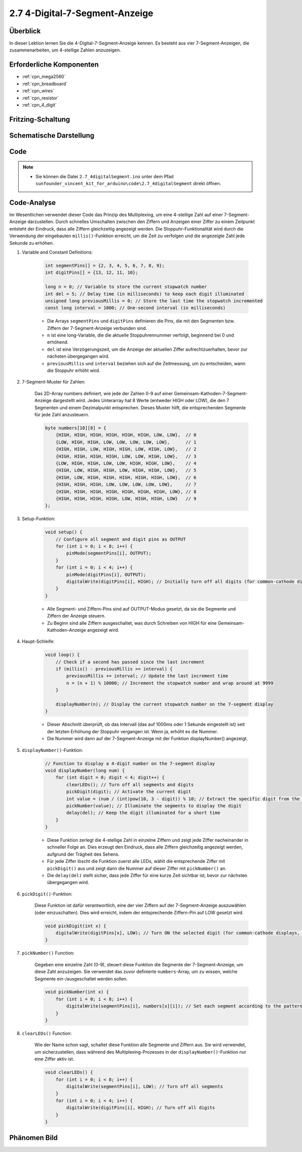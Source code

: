 .. _ar_4_digit:

2.7 4-Digital-7-Segment-Anzeige
================================

Überblick
-------------

In dieser Lektion lernen Sie die 4-Digital-7-Segment-Anzeige kennen. Es besteht aus vier 7-Segment-Anzeigen, die zusammenarbeiten, um 4-stellige Zahlen anzuzeigen.


Erforderliche Komponenten
---------------------------------

.. image:: img/list_2.7.png

* :ref:`cpn_mega2560`
* :ref:`cpn_breadboard`
* :ref:`cpn_wires`
* :ref:`cpn_resistor`
* :ref:`cpn_4_digit`

Fritzing-Schaltung
--------------------------


.. image:: img/image438.png

Schematische Darstellung
----------------------------------------

.. image:: img/image439.png


Code
----



.. note::

    * Sie können die Datei ``2.7_4digitalSegment.ino`` unter dem Pfad ``sunfounder_vincent_kit_for_arduino\code\2.7_4digitalSegment`` direkt öffnen.

.. raw:: html

    <iframe src=https://create.arduino.cc/editor/sunfounder01/1a717c75-35df-4674-be90-a5d290f7065d/preview?embed style="height:510px;width:100%;margin:10px 0" frameborder=0></iframe>

Code-Analyse
-------------

Im Wesentlichen verwendet dieser Code das Prinzip des Multiplexing, um eine 4-stellige Zahl auf einer 7-Segment-Anzeige darzustellen. Durch schnelles Umschalten zwischen den Ziffern und Anzeigen einer Ziffer zu einem Zeitpunkt entsteht der Eindruck, dass alle Ziffern gleichzeitig angezeigt werden.
Die Stoppuhr-Funktionalität wird durch die Verwendung der eingebauten ``millis()``-Funktion erreicht, um die Zeit zu verfolgen und die angezeigte Zahl jede Sekunde zu erhöhen.

#. Variable and Constant Definitions:

    .. code-block:: arduino

        int segmentPins[] = {2, 3, 4, 5, 6, 7, 8, 9};
        int digitPins[] = {13, 12, 11, 10};

        long n = 0; // Variable to store the current stopwatch number
        int del = 5; // Delay time (in milliseconds) to keep each digit illuminated
        unsigned long previousMillis = 0; // Store the last time the stopwatch incremented
        const long interval = 1000; // One-second interval (in milliseconds)


    * Die Arrays ``segmentPins`` und ``digitPins`` definieren die Pins, die mit den Segmenten bzw. Ziffern der 7-Segment-Anzeige verbunden sind.
    * ``n`` ist eine long-Variable, die die aktuelle Stoppuhrennummer verfolgt, beginnend bei 0 und erhöhend.
    * ``del`` ist eine Verzögerungszeit, um die Anzeige der aktuellen Ziffer aufrechtzuerhalten, bevor zur nächsten übergegangen wird.
    * ``previousMillis`` und ``interval`` beziehen sich auf die Zeitmessung, um zu entscheiden, wann die Stoppuhr erhöht wird.

#. 7-Segment-Muster für Zahlen:

    Das 2D-Array numbers definiert, wie jede der Zahlen 0-9 auf einer Gemeinsam-Kathoden-7-Segment-Anzeige dargestellt wird. Jedes Unterarray hat 8 Werte (entweder HIGH oder LOW), die den 7 Segmenten und einem Dezimalpunkt entsprechen. Dieses Muster hilft, die entsprechenden Segmente für jede Zahl anzusteuern.

    .. code-block:: arduino

        byte numbers[10][8] = {
            {HIGH, HIGH, HIGH, HIGH, HIGH, HIGH, LOW, LOW},  // 0
            {LOW, HIGH, HIGH, LOW, LOW, LOW, LOW, LOW},      // 1
            {HIGH, HIGH, LOW, HIGH, HIGH, LOW, HIGH, LOW},   // 2
            {HIGH, HIGH, HIGH, HIGH, LOW, LOW, HIGH, LOW},   // 3
            {LOW, HIGH, HIGH, LOW, LOW, HIGH, HIGH, LOW},    // 4
            {HIGH, LOW, HIGH, HIGH, LOW, HIGH, HIGH, LOW},   // 5
            {HIGH, LOW, HIGH, HIGH, HIGH, HIGH, HIGH, LOW},  // 6
            {HIGH, HIGH, HIGH, LOW, LOW, LOW, LOW, LOW},     // 7
            {HIGH, HIGH, HIGH, HIGH, HIGH, HIGH, HIGH, LOW}, // 8
            {HIGH, HIGH, HIGH, HIGH, LOW, HIGH, HIGH, LOW}   // 9
        }; 

#. Setup-Funktion:

    .. code-block:: arduino

        void setup() {
            // Configure all segment and digit pins as OUTPUT
            for (int i = 0; i < 8; i++) {
                pinMode(segmentPins[i], OUTPUT);
            }
            for (int i = 0; i < 4; i++) {
                pinMode(digitPins[i], OUTPUT);
                digitalWrite(digitPins[i], HIGH); // Initially turn off all digits (for common-cathode displays, HIGH is OFF)
            }
        }

    * Alle Segment- und Ziffern-Pins sind auf OUTPUT-Modus gesetzt, da sie die Segmente und Ziffern der Anzeige steuern.
    * Zu Beginn sind alle Ziffern ausgeschaltet, was durch Schreiben von HIGH für eine Gemeinsam-Kathoden-Anzeige angezeigt wird.

#. Haupt-Schleife:

    .. code-block:: arduino

        void loop() {
            // Check if a second has passed since the last increment
            if (millis() - previousMillis >= interval) {
                previousMillis += interval; // Update the last increment time
                n = (n + 1) % 10000; // Increment the stopwatch number and wrap around at 9999
            }

            displayNumber(n); // Display the current stopwatch number on the 7-segment display
        }

    * Dieser Abschnitt überprüft, ob das Intervall (das auf 1000ms oder 1 Sekunde eingestellt ist) seit der letzten Erhöhung der Stoppuhr vergangen ist. Wenn ja, erhöht es die Nummer.
    * Die Nummer wird dann auf der 7-Segment-Anzeige mit der Funktion displayNumber() angezeigt.

#. ``displayNumber()``-Funktion:

    .. code-block:: arduino

        // Function to display a 4-digit number on the 7-segment display
        void displayNumber(long num) {
            for (int digit = 0; digit < 4; digit++) {
                clearLEDs(); // Turn off all segments and digits
                pickDigit(digit); // Activate the current digit
                int value = (num / (int)pow(10, 3 - digit)) % 10; // Extract the specific digit from the number
                pickNumber(value); // Illuminate the segments to display the digit
                delay(del); // Keep the digit illuminated for a short time
            }
        }

    * Diese Funktion zerlegt die 4-stellige Zahl in einzelne Ziffern und zeigt jede Ziffer nacheinander in schneller Folge an. Dies erzeugt den Eindruck, dass alle Ziffern gleichzeitig angezeigt werden, aufgrund der Trägheit des Sehens.
    * Für jede Ziffer löscht die Funktion zuerst alle LEDs, wählt die entsprechende Ziffer mit ``pickDigit()`` aus und zeigt dann die Nummer auf dieser Ziffer mit ``pickNumber()`` an.
    * Die ``delay(del)`` stellt sicher, dass jede Ziffer für eine kurze Zeit sichtbar ist, bevor zur nächsten übergegangen wird.

#. ``pickDigit()``-Funktion:

    Diese Funktion ist dafür verantwortlich, eine der vier Ziffern auf der 7-Segment-Anzeige auszuwählen (oder einzuschalten). Dies wird erreicht, indem der entsprechende Ziffern-Pin auf LOW gesetzt wird.

    .. code-block:: arduino

        void pickDigit(int x) {
            digitalWrite(digitPins[x], LOW); // Turn ON the selected digit (for common-cathode displays, LOW is ON)
        }


#. ``pickNumber()`` Function:

    Gegeben eine einzelne Zahl (0-9), steuert diese Funktion die Segmente der 7-Segment-Anzeige, um diese Zahl anzuzeigen. Sie verwendet das zuvor definierte ``numbers``-Array, um zu wissen, welche Segmente ein-/ausgeschaltet werden sollen.

    .. code-block:: arduino

        void pickNumber(int x) {
            for (int i = 0; i < 8; i++) {
                digitalWrite(segmentPins[i], numbers[x][i]); // Set each segment according to the pattern for the given number
            }
        }


#. ``clearLEDs()`` Function:

    Wie der Name schon sagt, schaltet diese Funktion alle Segmente und Ziffern aus. Sie wird verwendet, um sicherzustellen, dass während des Multiplexing-Prozesses in der ``displayNumber()``-Funktion nur eine Ziffer aktiv ist.

    .. code-block:: arduino

        void clearLEDs() {
            for (int i = 0; i < 8; i++) {
                digitalWrite(segmentPins[i], LOW); // Turn off all segments
            }
            for (int i = 0; i < 4; i++) {
                digitalWrite(digitPins[i], HIGH); // Turn off all digits
            }
        }


Phänomen Bild
------------------

.. image:: img/image104.jpeg

